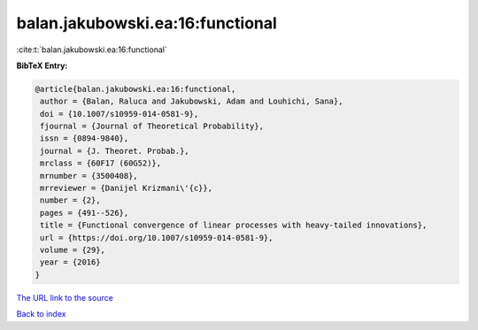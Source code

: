 balan.jakubowski.ea:16:functional
=================================

:cite:t:`balan.jakubowski.ea:16:functional`

**BibTeX Entry:**

.. code-block:: bibtex

   @article{balan.jakubowski.ea:16:functional,
    author = {Balan, Raluca and Jakubowski, Adam and Louhichi, Sana},
    doi = {10.1007/s10959-014-0581-9},
    fjournal = {Journal of Theoretical Probability},
    issn = {0894-9840},
    journal = {J. Theoret. Probab.},
    mrclass = {60F17 (60G52)},
    mrnumber = {3500408},
    mrreviewer = {Danijel Krizmani\'{c}},
    number = {2},
    pages = {491--526},
    title = {Functional convergence of linear processes with heavy-tailed innovations},
    url = {https://doi.org/10.1007/s10959-014-0581-9},
    volume = {29},
    year = {2016}
   }
`The URL link to the source <ttps://doi.org/10.1007/s10959-014-0581-9}>`_


`Back to index <../By-Cite-Keys.html>`_
